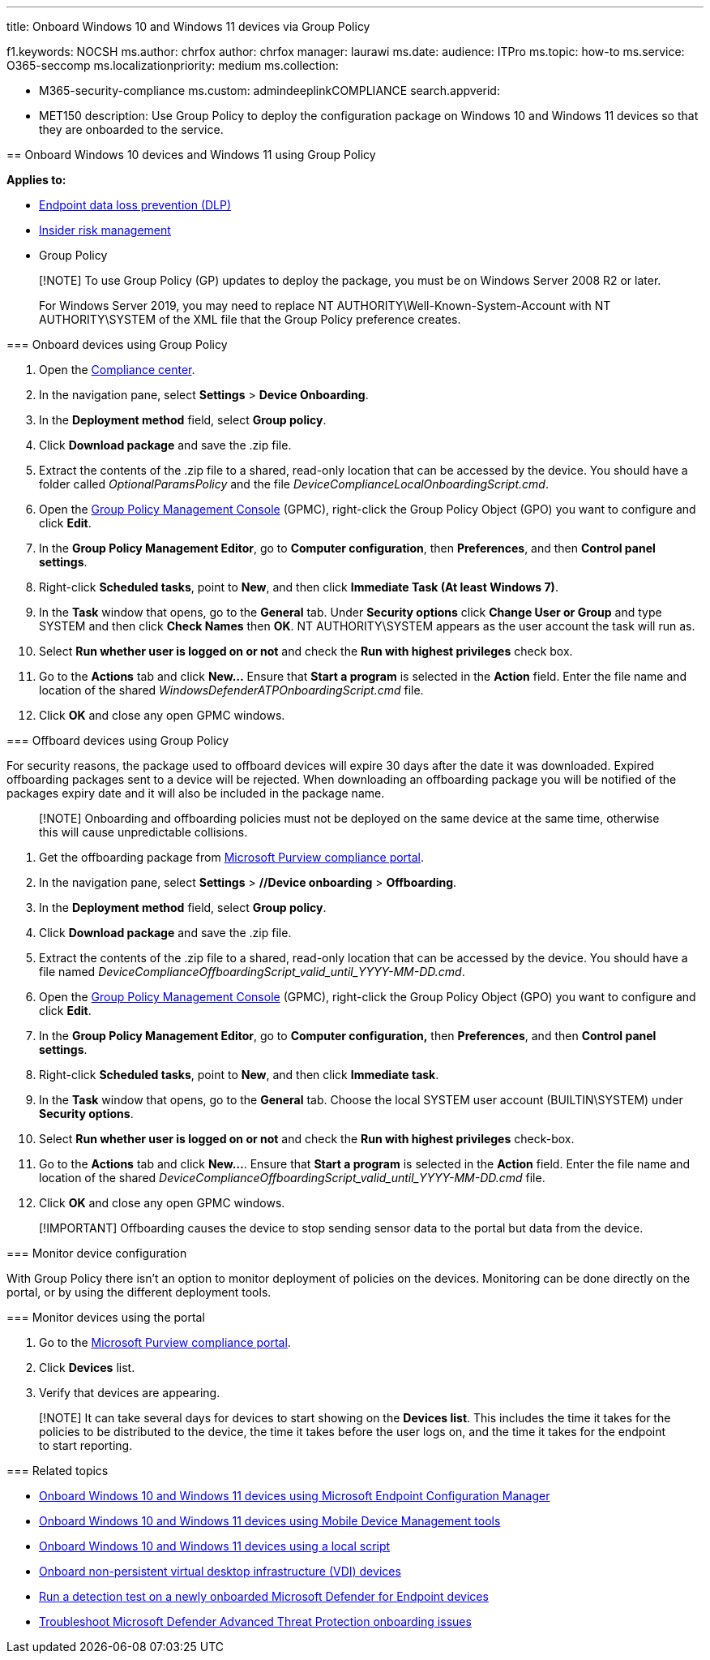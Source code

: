 '''

title: Onboard Windows 10 and Windows 11 devices via Group Policy

f1.keywords:     NOCSH ms.author: chrfox author: chrfox manager: laurawi ms.date: audience: ITPro ms.topic: how-to ms.service: O365-seccomp ms.localizationpriority: medium ms.collection:

* M365-security-compliance  ms.custom: admindeeplinkCOMPLIANCE search.appverid:
* MET150  description: Use Group Policy to deploy the configuration package on Windows 10 and Windows 11 devices so that they are onboarded to the service.
--

== Onboard Windows 10 devices and Windows 11 using Group Policy

*Applies to:*

* xref:./endpoint-dlp-learn-about.adoc[Endpoint data loss prevention (DLP)]
* xref:insider-risk-management.adoc[Insider risk management]
* Group Policy

____
[!NOTE] To use Group Policy (GP) updates to deploy the package, you must be on Windows Server 2008 R2 or later.
____

____
For Windows Server 2019, you may need to replace NT AUTHORITY\Well-Known-System-Account with NT AUTHORITY\SYSTEM of the XML file that the Group Policy preference creates.
____

=== Onboard devices using Group Policy

. Open the https://compliance.microsoft.com[Compliance center].
. In the navigation pane, select *Settings* > *Device Onboarding*.
. In the *Deployment method* field, select *Group policy*.
. Click *Download package* and save the .zip file.
. Extract the contents of the .zip file to a shared, read-only location that can be accessed by the device.
You should have a folder called _OptionalParamsPolicy_ and the file _DeviceComplianceLocalOnboardingScript.cmd_.
. Open the link:/internet-explorer/ie11-deploy-guide/group-policy-and-group-policy-mgmt-console-ie11[Group Policy Management Console] (GPMC), right-click the Group Policy Object (GPO) you want to configure and click *Edit*.
. In the *Group Policy Management Editor*, go to *Computer configuration*, then *Preferences*, and then *Control panel settings*.
. Right-click *Scheduled tasks*, point to *New*, and then click *Immediate Task (At least Windows 7)*.
. In the *Task* window that opens, go to the *General* tab.
Under *Security options* click *Change User or Group* and type SYSTEM and then click *Check Names* then *OK*.
NT AUTHORITY\SYSTEM appears as the user account the task will run as.
. Select *Run whether user is logged on or not* and check the *Run with highest privileges* check box.
. Go to the *Actions* tab and click *New...* Ensure that *Start a program* is selected in the *Action* field.
Enter the file name and location of the shared _WindowsDefenderATPOnboardingScript.cmd_ file.
. Click *OK* and close any open GPMC windows.

=== Offboard devices using Group Policy

For security reasons, the package used to offboard devices will expire 30 days after the date it was downloaded.
Expired offboarding packages sent to a device will be rejected.
When downloading an offboarding package you will be notified of the packages expiry date and it will also be included in the package name.

____
[!NOTE] Onboarding and offboarding policies must not be deployed on the same device at the same time, otherwise this will cause unpredictable collisions.
____

. Get the offboarding package from https://compliance.microsoft.com/compliancesettings/deviceonboarding[Microsoft Purview compliance portal].
. In the navigation pane, select *Settings* > *//Device onboarding* > *Offboarding*.
. In the *Deployment method* field, select *Group policy*.
. Click *Download package* and save the .zip file.
. Extract the contents of the .zip file to a shared, read-only location that can be accessed by the device.
You should have a file named _DeviceComplianceOffboardingScript_valid_until_YYYY-MM-DD.cmd_.
. Open the link:/internet-explorer/ie11-deploy-guide/group-policy-and-group-policy-mgmt-console-ie11[Group Policy Management Console] (GPMC), right-click the Group Policy Object (GPO) you want to configure and click *Edit*.
. In the *Group Policy Management Editor*, go to *Computer configuration,* then *Preferences*, and then *Control panel settings*.
. Right-click *Scheduled tasks*, point to *New*, and then click *Immediate task*.
. In the *Task* window that opens, go to the *General* tab.
Choose the local SYSTEM user account (BUILTIN\SYSTEM) under *Security options*.
. Select *Run whether user is logged on or not* and check the *Run with highest privileges* check-box.
. Go to the *Actions* tab and click *New...*.
Ensure that *Start a program* is selected in the *Action* field.
Enter the file name and location of the shared  _DeviceComplianceOffboardingScript_valid_until_YYYY-MM-DD.cmd_ file.
. Click *OK* and close any open GPMC windows.

____
[!IMPORTANT] Offboarding causes the device to stop sending sensor data to the portal but data from the device.
____

=== Monitor device configuration

With Group Policy there isn't an option to monitor deployment of policies on the devices.
Monitoring can be done directly on the portal, or by using the different deployment tools.

=== Monitor devices using the portal

. Go to the https://go.microsoft.com/fwlink/p/?linkid=2077149[Microsoft Purview compliance portal].
. Click *Devices* list.
. Verify that devices are appearing.

____
[!NOTE] It can take several days for devices to start showing on the *Devices list*.
This includes the time it takes for the policies to be distributed to the device, the time it takes before the user logs on, and the time it takes for the endpoint to start reporting.
____

=== Related topics

* xref:device-onboarding-sccm.adoc[Onboard Windows 10 and Windows 11 devices using Microsoft Endpoint Configuration Manager]
* xref:device-onboarding-mdm.adoc[Onboard Windows 10 and Windows 11 devices using Mobile Device Management tools]
* xref:device-onboarding-script.adoc[Onboard Windows 10 and Windows 11 devices using a local script]
* xref:device-onboarding-vdi.adoc[Onboard non-persistent virtual desktop infrastructure (VDI) devices]
* link:/windows/security/threat-protection/microsoft-defender-atp/run-detection-test[Run a detection test on a newly onboarded Microsoft Defender for Endpoint devices]
* link:/windows/security/threat-protection/microsoft-defender-atp/troubleshoot-onboarding[Troubleshoot Microsoft Defender Advanced Threat Protection onboarding issues]
